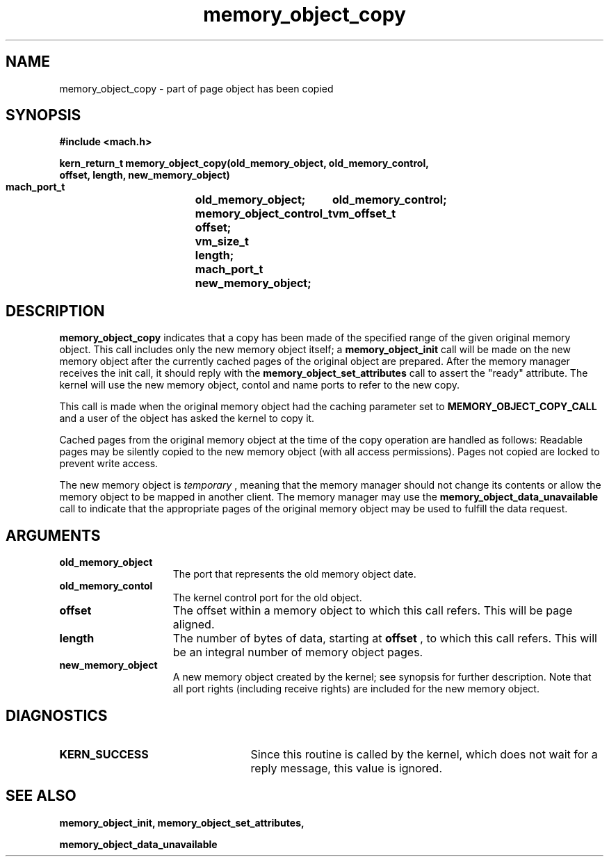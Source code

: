 .\" 
.\" Mach Operating System
.\" Copyright (c) 1991,1990 Carnegie Mellon University
.\" All Rights Reserved.
.\" 
.\" Permission to use, copy, modify and distribute this software and its
.\" documentation is hereby granted, provided that both the copyright
.\" notice and this permission notice appear in all copies of the
.\" software, derivative works or modified versions, and any portions
.\" thereof, and that both notices appear in supporting documentation.
.\" 
.\" CARNEGIE MELLON ALLOWS FREE USE OF THIS SOFTWARE IN ITS "AS IS"
.\" CONDITION.  CARNEGIE MELLON DISCLAIMS ANY LIABILITY OF ANY KIND FOR
.\" ANY DAMAGES WHATSOEVER RESULTING FROM THE USE OF THIS SOFTWARE.
.\" 
.\" Carnegie Mellon requests users of this software to return to
.\" 
.\"  Software Distribution Coordinator  or  Software.Distribution@CS.CMU.EDU
.\"  School of Computer Science
.\"  Carnegie Mellon University
.\"  Pittsburgh PA 15213-3890
.\" 
.\" any improvements or extensions that they make and grant Carnegie Mellon
.\" the rights to redistribute these changes.
.\" 
.\" 
.\" HISTORY
.\" $Log:	memory_object_copy.man,v $
.\" Revision 2.5  93/05/10  19:33:22  rvb
.\" 	updated
.\" 	[93/04/21  16:08:05  lli]
.\" 
.\" Revision 2.4  91/05/14  17:08:31  mrt
.\" 	Correcting copyright
.\" 
.\" Revision 2.3  91/02/14  14:12:28  mrt
.\" 	Changed to new Mach copyright
.\" 	[91/02/12  18:12:50  mrt]
.\" 
.\" Revision 2.2  90/08/07  18:39:19  rpd
.\" 	Created.
.\" 
.TH memory_object_copy 2 12/19/89
.CM 4
.SH NAME
.nf
memory_object_copy  \-   part of page object has been copied
.SH SYNOPSIS
.nf
.ft B
#include <mach.h>

.nf
.ft B
kern_return_t memory_object_copy(old_memory_object, old_memory_control,
                                offset, length, new_memory_object)           
     mach_port_t		old_memory_object;
     memory_object_control_t	old_memory_control;
     vm_offset_t		offset;
     vm_size_t			length;
     mach_port_t		new_memory_object;



.fi
.ft P
.SH DESCRIPTION
.B memory_object_copy
indicates that a copy has been made of the specified
range of the given original memory object.  
This call includes only the new memory object itself; a 
.B memory_object_init
call will be made on the new memory object after the currently cached pages
of the original object are prepared. After the memory manager receives the
init call, it should reply with the 
.B memory_object_set_attributes
call to
assert the "ready" attribute. The kernel will use the new memory
object, contol and name ports to refer to the new copy.

This call is made when the original memory object had the caching
parameter set to 
.B MEMORY_OBJECT_COPY_CALL
and a user of the object 
has asked the kernel to copy it.

Cached pages from the original memory object at the time of the copy operation
are handled as follows: Readable pages may be silently copied to the new
memory object (with all access permissions). Pages not copied are locked 
to prevent write access.

The new memory object is 
.I temporary
, meaning that the memory manager should
not change its contents or allow the memory object to be mapped in another 
client.  The memory manager may use the 
.B memory_object_data_unavailable
call to indicate that the appropriate pages of the original memory 
object may be used to fulfill the data request.

.SH ARGUMENTS
.TP 15
.B
.B old_memory_object
The port that represents the old memory object date.
.TP 15
.B
.B old_memory_contol
The kernel control port for the old object.
.TP 15
.B
.B offset
The offset within a memory object to which this call refers.
This will be page aligned.
.TP 15
.B
.B length
The number of bytes of data, starting at 
.B offset
, to which this
call refers. This will be an integral number of memory object pages.
.TP 15
.B
.B new_memory_object
A new memory object created by the kernel; see 
synopsis for further description.  Note that all port rights (including
receive rights) are included for the new memory object.

.SH DIAGNOSTICS
.TP 25
.B KERN_SUCCESS
Since this routine is called by the kernel, which does not
wait for a reply message, this value is ignored.

.SH SEE ALSO
.B memory_object_init, memory_object_set_attributes,

.B memory_object_data_unavailable

